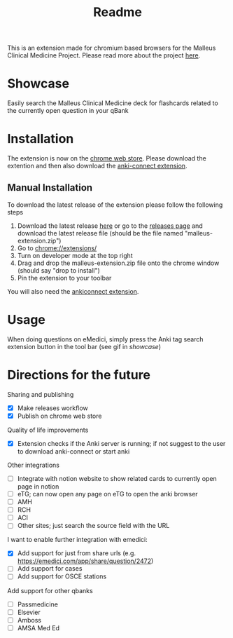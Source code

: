 #+TITLE: Readme

This is an extension made for chromium based browsers for the Malleus Clinical Medicine Project. Please read more about the project [[https://malleuscm.notion.site/Malleus-Clinical-Medicine-Anki-Project-AU-NZ-97b71e792df64006a2016e1f1c5548b0?pvs=74][here]]. 

* Showcase
Easily search the Malleus Clinical Medicine deck for flashcards related to the currently open question in your qBank

[[./resources/showcase.gif]]

* Installation
The extension is now on the [[https://chromewebstore.google.com/detail/malleus-qbank-search/ckihgpchidmfkbnodeeccpogbkcfgpmh?hl=en&authuser=0][chrome web store]]. Please download the extention and then also download the [[https://ankiweb.net/shared/info/2055492159][anki-connect extension]].

** Manual Installation
To download the latest release of the extension please follow the following steps
1. Download the latest release [[https://github.com/Sabicool/Malleus-Qbank-Extension/releases/latest/download/malleus-extension.zip][here]] or go to the [[https://github.com/Sabicool/Malleus-Qbank-Extension/releases][releases page]] and download the latest release file (should be the file named "malleus-extension.zip")
2. Go to [[chrome://extensions/][chrome://extensions/]]
3. Turn on developer mode at the top right
4. Drag and drop the malleus-extension.zip file onto the chrome window (should say "drop to install")
5. Pin the extension to your toolbar

You will also need the [[https://ankiweb.net/shared/info/2055492159][ankiconnect extension]]. 

* Usage
When doing questions on eMedici, simply press the Anki tag search extension button in the tool bar (see gif in [[*Showcase][showcase]])

* Directions for the future
Sharing and publishing
- [X] Make releases workflow
- [X] Publish on chrome web store

Quality of life improvements
- [X] Extension checks if the Anki server is running; if not suggest to the user to download anki-connect or start anki

Other integrations
- [-] Integrate with notion website to show related cards to currently open page in notion
- [-] eTG; can now open any page on eTG to open the anki browser
- [ ] AMH
- [ ] RCH
- [ ] ACI
- [ ] Other sites; just search the source field with the URL

I want to enable further integration with emedici:
- [X] Add support for just from share urls (e.g. [[https://emedici.com/app/share/question/2472][https://emedici.com/app/share/question/2472]])
- [ ] Add support for cases
- [ ] Add support for OSCE stations

Add support for other qbanks
- [ ] Passmedicine
- [ ] Elsevier
- [ ] Amboss
- [ ] AMSA Med Ed

